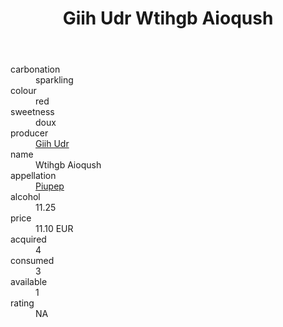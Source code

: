 :PROPERTIES:
:ID:                     78236b44-da3f-4d0f-80c3-4aa2d3c09dc3
:END:
#+TITLE: Giih Udr Wtihgb Aioqush 

- carbonation :: sparkling
- colour :: red
- sweetness :: doux
- producer :: [[id:38c8ce93-379c-4645-b249-23775ff51477][Giih Udr]]
- name :: Wtihgb Aioqush
- appellation :: [[id:7fc7af1a-b0f4-4929-abe8-e13faf5afc1d][Piupep]]
- alcohol :: 11.25
- price :: 11.10 EUR
- acquired :: 4
- consumed :: 3
- available :: 1
- rating :: NA


